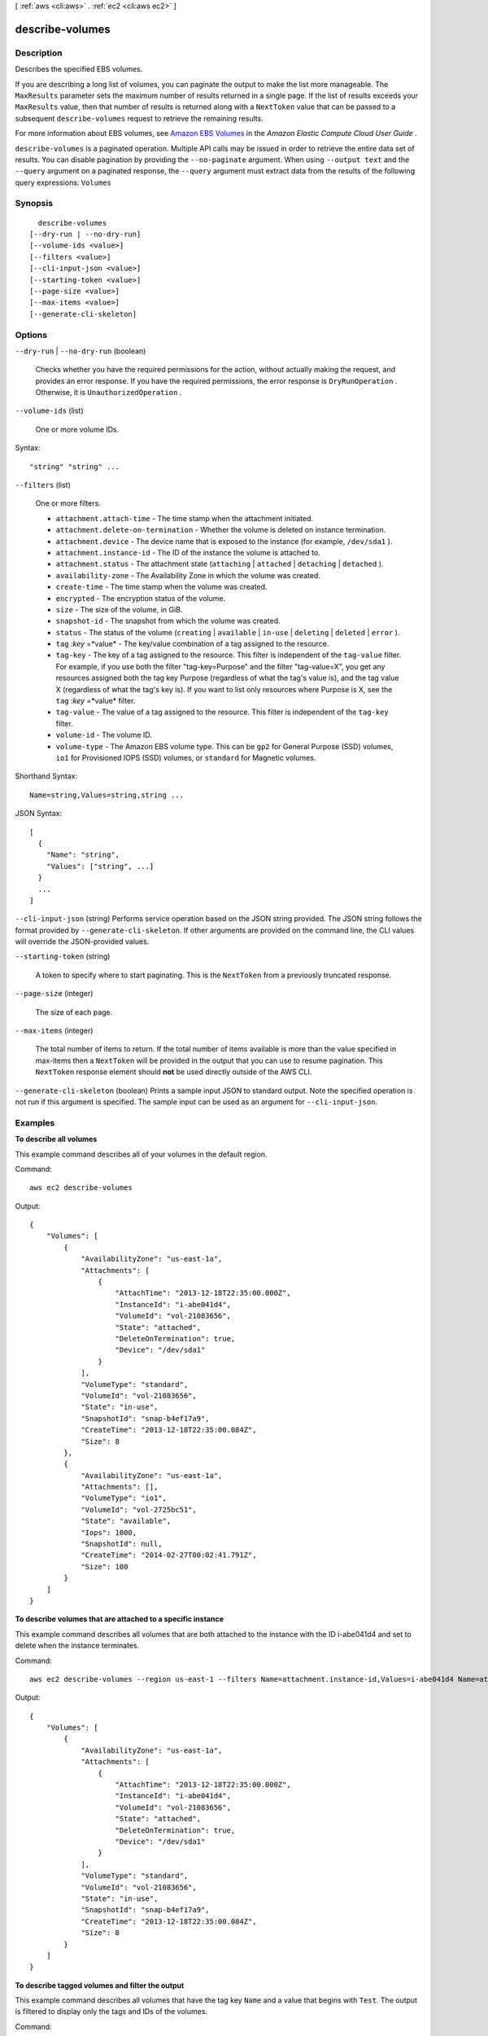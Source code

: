 [ :ref:`aws <cli:aws>` . :ref:`ec2 <cli:aws ec2>` ]

.. _cli:aws ec2 describe-volumes:


****************
describe-volumes
****************



===========
Description
===========



Describes the specified EBS volumes.

 

If you are describing a long list of volumes, you can paginate the output to make the list more manageable. The ``MaxResults`` parameter sets the maximum number of results returned in a single page. If the list of results exceeds your ``MaxResults`` value, then that number of results is returned along with a ``NextToken`` value that can be passed to a subsequent ``describe-volumes`` request to retrieve the remaining results.

 

For more information about EBS volumes, see `Amazon EBS Volumes`_ in the *Amazon Elastic Compute Cloud User Guide* .



``describe-volumes`` is a paginated operation. Multiple API calls may be issued in order to retrieve the entire data set of results. You can disable pagination by providing the ``--no-paginate`` argument.
When using ``--output text`` and the ``--query`` argument on a paginated response, the ``--query`` argument must extract data from the results of the following query expressions: ``Volumes``


========
Synopsis
========

::

    describe-volumes
  [--dry-run | --no-dry-run]
  [--volume-ids <value>]
  [--filters <value>]
  [--cli-input-json <value>]
  [--starting-token <value>]
  [--page-size <value>]
  [--max-items <value>]
  [--generate-cli-skeleton]




=======
Options
=======

``--dry-run`` | ``--no-dry-run`` (boolean)


  Checks whether you have the required permissions for the action, without actually making the request, and provides an error response. If you have the required permissions, the error response is ``DryRunOperation`` . Otherwise, it is ``UnauthorizedOperation`` .

  

``--volume-ids`` (list)


  One or more volume IDs.

  



Syntax::

  "string" "string" ...



``--filters`` (list)


  One or more filters.

   

   
  * ``attachment.attach-time`` - The time stamp when the attachment initiated. 
   
  * ``attachment.delete-on-termination`` - Whether the volume is deleted on instance termination. 
   
  * ``attachment.device`` - The device name that is exposed to the instance (for example, ``/dev/sda1`` ). 
   
  * ``attachment.instance-id`` - The ID of the instance the volume is attached to. 
   
  * ``attachment.status`` - The attachment state (``attaching`` | ``attached`` | ``detaching`` | ``detached`` ). 
   
  * ``availability-zone`` - The Availability Zone in which the volume was created. 
   
  * ``create-time`` - The time stamp when the volume was created. 
   
  * ``encrypted`` - The encryption status of the volume. 
   
  * ``size`` - The size of the volume, in GiB. 
   
  * ``snapshot-id`` - The snapshot from which the volume was created. 
   
  * ``status`` - The status of the volume (``creating`` | ``available`` | ``in-use`` | ``deleting`` | ``deleted`` | ``error`` ). 
   
  * ``tag`` :*key* =*value* - The key/value combination of a tag assigned to the resource. 
   
  * ``tag-key`` - The key of a tag assigned to the resource. This filter is independent of the ``tag-value`` filter. For example, if you use both the filter "tag-key=Purpose" and the filter "tag-value=X", you get any resources assigned both the tag key Purpose (regardless of what the tag's value is), and the tag value X (regardless of what the tag's key is). If you want to list only resources where Purpose is X, see the ``tag`` :*key* =*value* filter. 
   
  * ``tag-value`` - The value of a tag assigned to the resource. This filter is independent of the ``tag-key`` filter. 
   
  * ``volume-id`` - The volume ID. 
   
  * ``volume-type`` - The Amazon EBS volume type. This can be ``gp2`` for General Purpose (SSD) volumes, ``io1`` for Provisioned IOPS (SSD) volumes, or ``standard`` for Magnetic volumes. 
   

  



Shorthand Syntax::

    Name=string,Values=string,string ...




JSON Syntax::

  [
    {
      "Name": "string",
      "Values": ["string", ...]
    }
    ...
  ]



``--cli-input-json`` (string)
Performs service operation based on the JSON string provided. The JSON string follows the format provided by ``--generate-cli-skeleton``. If other arguments are provided on the command line, the CLI values will override the JSON-provided values.

``--starting-token`` (string)
 

  A token to specify where to start paginating. This is the ``NextToken`` from a previously truncated response.

   

``--page-size`` (integer)
 

  The size of each page.

   

  

  

``--max-items`` (integer)
 

  The total number of items to return. If the total number of items available is more than the value specified in max-items then a ``NextToken`` will be provided in the output that you can use to resume pagination. This ``NextToken`` response element should **not** be used directly outside of the AWS CLI.

   

``--generate-cli-skeleton`` (boolean)
Prints a sample input JSON to standard output. Note the specified operation is not run if this argument is specified. The sample input can be used as an argument for ``--cli-input-json``.



========
Examples
========

**To describe all volumes**

This example command describes all of your volumes in the default region.

Command::

  aws ec2 describe-volumes

Output::

   {
       "Volumes": [
           {
               "AvailabilityZone": "us-east-1a",
               "Attachments": [
                   {
                       "AttachTime": "2013-12-18T22:35:00.000Z",
                       "InstanceId": "i-abe041d4",
                       "VolumeId": "vol-21083656",
                       "State": "attached",
                       "DeleteOnTermination": true,
                       "Device": "/dev/sda1"
                   }
               ],
               "VolumeType": "standard",
               "VolumeId": "vol-21083656",
               "State": "in-use",
               "SnapshotId": "snap-b4ef17a9",
               "CreateTime": "2013-12-18T22:35:00.084Z",
               "Size": 8
           },
           {
               "AvailabilityZone": "us-east-1a",
               "Attachments": [],
               "VolumeType": "io1",
               "VolumeId": "vol-2725bc51",
               "State": "available",
               "Iops": 1000,
               "SnapshotId": null,
               "CreateTime": "2014-02-27T00:02:41.791Z",
               "Size": 100
           }
       ]
   }

**To describe volumes that are attached to a specific instance**

This example command describes all volumes that are both attached to the instance with the ID i-abe041d4 and set to delete when the instance terminates.

Command::

  aws ec2 describe-volumes --region us-east-1 --filters Name=attachment.instance-id,Values=i-abe041d4 Name=attachment.delete-on-termination,Values=true

Output::

   {
       "Volumes": [
           {
               "AvailabilityZone": "us-east-1a",
               "Attachments": [
                   {
                       "AttachTime": "2013-12-18T22:35:00.000Z",
                       "InstanceId": "i-abe041d4",
                       "VolumeId": "vol-21083656",
                       "State": "attached",
                       "DeleteOnTermination": true,
                       "Device": "/dev/sda1"
                   }
               ],
               "VolumeType": "standard",
               "VolumeId": "vol-21083656",
               "State": "in-use",
               "SnapshotId": "snap-b4ef17a9",
               "CreateTime": "2013-12-18T22:35:00.084Z",
               "Size": 8
           }
       ]
   }
 
**To describe tagged volumes and filter the output**

This example command describes all volumes that have the tag key ``Name`` and a value that begins with ``Test``. The output is filtered to display only the tags and IDs of the volumes. 

Command::

  aws ec2 describe-volumes --filters Name=tag-key,Values="Name" Name=tag-value,Values="Test*" --query 'Volumes[*].{ID:VolumeId,Tag:Tags}'

Output::

   [
     {
        "Tag": [
            {
                "Value": "Test2", 
                "Key": "Name"
            }
        ], 
        "ID": "vol-9de9e9d9"
    }, 
    {
        "Tag": [
            {
                "Value": "Test1", 
                "Key": "Name"
            }
        ], 
        "ID": "vol-b2242df9"
     }
   ]



======
Output
======

Volumes -> (list)

  

  Information about the volumes.

  

  (structure)

    

    Describes a volume.

    

    VolumeId -> (string)

      

      The ID of the volume.

      

      

    Size -> (integer)

      

      The size of the volume, in GiBs.

      

      

    SnapshotId -> (string)

      

      The snapshot from which the volume was created, if applicable.

      

      

    AvailabilityZone -> (string)

      

      The Availability Zone for the volume.

      

      

    State -> (string)

      

      The volume state.

      

      

    CreateTime -> (timestamp)

      

      The time stamp when volume creation was initiated.

      

      

    Attachments -> (list)

      

      Information about the volume attachments.

      

      (structure)

        

        Describes volume attachment details.

        

        VolumeId -> (string)

          

          The ID of the volume.

          

          

        InstanceId -> (string)

          

          The ID of the instance.

          

          

        Device -> (string)

          

          The device name.

          

          

        State -> (string)

          

          The attachment state of the volume.

          

          

        AttachTime -> (timestamp)

          

          The time stamp when the attachment initiated.

          

          

        DeleteOnTermination -> (boolean)

          

          Indicates whether the EBS volume is deleted on instance termination.

          

          

        

      

    Tags -> (list)

      

      Any tags assigned to the volume.

      

      (structure)

        

        Describes a tag.

        

        Key -> (string)

          

          The key of the tag. 

           

          Constraints: Tag keys are case-sensitive and accept a maximum of 127 Unicode characters. May not begin with ``aws:`` 

          

          

        Value -> (string)

          

          The value of the tag.

           

          Constraints: Tag values are case-sensitive and accept a maximum of 255 Unicode characters.

          

          

        

      

    VolumeType -> (string)

      

      The volume type. This can be ``gp2`` for General Purpose (SSD) volumes, ``io1`` for Provisioned IOPS (SSD) volumes, or ``standard`` for Magnetic volumes.

      

      

    Iops -> (integer)

      

      The number of I/O operations per second (IOPS) that the volume supports. For Provisioned IOPS (SSD) volumes, this represents the number of IOPS that are provisioned for the volume. For General Purpose (SSD) volumes, this represents the baseline performance of the volume and the rate at which the volume accumulates I/O credits for bursting. For more information on General Purpose (SSD) baseline performance, I/O credits, and bursting, see `Amazon EBS Volume Types`_ in the *Amazon Elastic Compute Cloud User Guide* .

       

      Constraint: Range is 100 to 20000 for Provisioned IOPS (SSD) volumes and 3 to 10000 for General Purpose (SSD) volumes.

       

      Condition: This parameter is required for requests to create ``io1`` volumes; it is not used in requests to create ``standard`` or ``gp2`` volumes.

      

      

    Encrypted -> (boolean)

      

      Indicates whether the volume will be encrypted.

      

      

    KmsKeyId -> (string)

      

      The full ARN of the AWS Key Management Service (AWS KMS) customer master key (CMK) that was used to protect the volume encryption key for the volume.

      

      

    

  

NextToken -> (string)

  

  The ``NextToken`` value to include in a future ``describe-volumes`` request. When the results of a ``describe-volumes`` request exceed ``MaxResults`` , this value can be used to retrieve the next page of results. This value is ``null`` when there are no more results to return.

  

  



.. _Amazon EBS Volume Types: http://docs.aws.amazon.com/AWSEC2/latest/UserGuide/EBSVolumeTypes.html
.. _Amazon EBS Volumes: http://docs.aws.amazon.com/AWSEC2/latest/UserGuide/EBSVolumes.html
